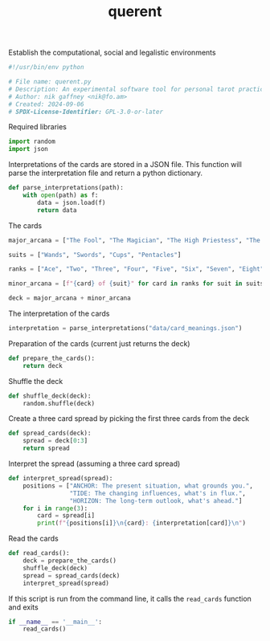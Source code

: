 # -*- mode: org;  coding: utf-8; -*-
#+title: querent

Establish the computational, social and legalistic environments
#+BEGIN_SRC python :tangle querent.py
#!/usr/bin/env python

# File name: querent.py
# Description: An experimental software tool for personal tarot practice.
# Author: nik gaffney <nik@fo.am>
# Created: 2024-09-06
# SPDX-License-Identifier: GPL-3.0-or-later
#+END_SRC

Required libraries
#+BEGIN_SRC python :tangle querent.py
import random
import json

#+END_SRC

Interpretations of the cards are stored in a JSON file. This function will parse the interpretation file and return a python dictionary.
#+BEGIN_SRC python :tangle querent.py
def parse_interpretations(path):
    with open(path) as f:
        data = json.load(f)
        return data

#+END_SRC

The cards
#+BEGIN_SRC python :tangle querent.py
major_arcana = ["The Fool", "The Magician", "The High Priestess", "The Empress", "The Emperor", "The Hierophant", "The Lovers", "The Chariot", "Justice", "The Hermit", "The Wheel of Fortune", "Strength", "The Hanged Man", "Death", "Temperance", "The Devil", "The Tower", "The Star", "The Moon", "The Sun", "Judgement", "The World"]

suits = ["Wands", "Swords", "Cups", "Pentacles"]

ranks = ["Ace", "Two", "Three", "Four", "Five", "Six", "Seven", "Eight", "Nine", "Ten", "Page", "Knight", "Queen", "King"]

minor_arcana = [f"{card} of {suit}" for card in ranks for suit in suits]

deck = major_arcana + minor_arcana
#+END_SRC

The interpretation of the cards
#+BEGIN_SRC python :tangle querent.py
interpretation = parse_interpretations("data/card_meanings.json")
#+END_SRC

Preparation of the cards (current just returns the deck)
#+BEGIN_SRC python :tangle querent.py
def prepare_the_cards():
    return deck
#+END_SRC

Shuffle the deck
#+BEGIN_SRC python :tangle querent.py
def shuffle_deck(deck):
    random.shuffle(deck)
#+END_SRC

Create a three card spread by picking the first three cards from the deck
#+BEGIN_SRC python :tangle querent.py
def spread_cards(deck):
    spread = deck[0:3]
    return spread
#+END_SRC

Interpret the spread (assuming a three card spread)
#+BEGIN_SRC python :tangle querent.py
def interpret_spread(spread):
    positions = ["ANCHOR: The present situation, what grounds you.",
                 "TIDE: The changing influences, what's in flux.",
                 "HORIZON: The long-term outlook, what's ahead."]
    for i in range(3):
        card = spread[i]
        print(f"{positions[i]}\n{card}: {interpretation[card]}\n")
#+END_SRC

Read the cards
#+BEGIN_SRC python :tangle querent.py
def read_cards():
    deck = prepare_the_cards()
    shuffle_deck(deck)
    spread = spread_cards(deck)
    interpret_spread(spread)
#+END_SRC

If this script is run from the command line, it calls the =read_cards= function and exits
#+BEGIN_SRC python :tangle querent.py
if __name__ == '__main__':
    read_cards()
#+END_SRC
